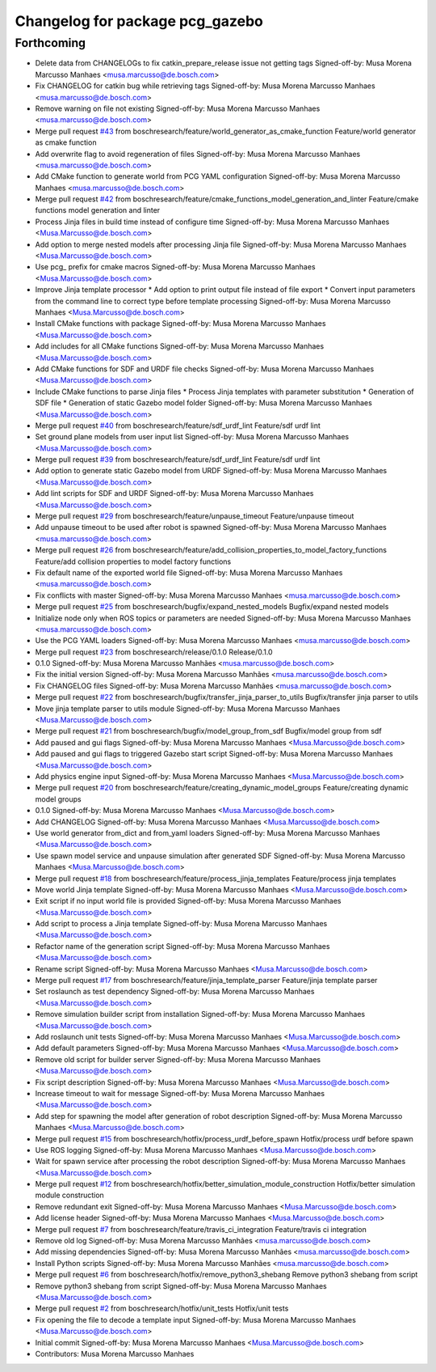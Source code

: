 ^^^^^^^^^^^^^^^^^^^^^^^^^^^^^^^^
Changelog for package pcg_gazebo
^^^^^^^^^^^^^^^^^^^^^^^^^^^^^^^^

Forthcoming
-----------
* Delete data from CHANGELOGs to fix catkin_prepare_release issue not getting tags
  Signed-off-by: Musa Morena Marcusso Manhaes <musa.marcusso@de.bosch.com>
* Fix CHANGELOG for catkin bug while retrieving tags
  Signed-off-by: Musa Morena Marcusso Manhaes <musa.marcusso@de.bosch.com>
* Remove warning on file not existing
  Signed-off-by: Musa Morena Marcusso Manhaes <musa.marcusso@de.bosch.com>
* Merge pull request `#43 <https://github.com/boschresearch/pcg_gazebo_pkgs/issues/43>`_ from boschresearch/feature/world_generator_as_cmake_function
  Feature/world generator as cmake function
* Add overwrite flag to avoid regeneration of files
  Signed-off-by: Musa Morena Marcusso Manhaes <musa.marcusso@de.bosch.com>
* Add CMake function to generate world from PCG YAML configuration
  Signed-off-by: Musa Morena Marcusso Manhaes <musa.marcusso@de.bosch.com>
* Merge pull request `#42 <https://github.com/boschresearch/pcg_gazebo_pkgs/issues/42>`_ from boschresearch/feature/cmake_functions_model_generation_and_linter
  Feature/cmake functions model generation and linter
* Process Jinja files in build time instead of configure time
  Signed-off-by: Musa Morena Marcusso Manhaes <Musa.Marcusso@de.bosch.com>
* Add option to merge nested models after processing Jinja file
  Signed-off-by: Musa Morena Marcusso Manhaes <Musa.Marcusso@de.bosch.com>
* Use pcg\_ prefix for cmake macros
  Signed-off-by: Musa Morena Marcusso Manhaes <Musa.Marcusso@de.bosch.com>
* Improve Jinja template processor
  * Add option to print output file instead of file export
  * Convert input parameters from the command line to correct type before template processing
  Signed-off-by: Musa Morena Marcusso Manhaes <Musa.Marcusso@de.bosch.com>
* Install CMake functions with package
  Signed-off-by: Musa Morena Marcusso Manhaes <Musa.Marcusso@de.bosch.com>
* Add includes for all CMake functions
  Signed-off-by: Musa Morena Marcusso Manhaes <Musa.Marcusso@de.bosch.com>
* Add CMake functions for SDF and URDF file checks
  Signed-off-by: Musa Morena Marcusso Manhaes <Musa.Marcusso@de.bosch.com>
* Include CMake functions to parse Jinja files
  * Process Jinja templates with parameter substitution
  * Generation of SDF file
  * Generation of static Gazebo model folder
  Signed-off-by: Musa Morena Marcusso Manhaes <Musa.Marcusso@de.bosch.com>
* Merge pull request `#40 <https://github.com/boschresearch/pcg_gazebo_pkgs/issues/40>`_ from boschresearch/feature/sdf_urdf_lint
  Feature/sdf urdf lint
* Set ground plane models from user input list
  Signed-off-by: Musa Morena Marcusso Manhaes <Musa.Marcusso@de.bosch.com>
* Merge pull request `#39 <https://github.com/boschresearch/pcg_gazebo_pkgs/issues/39>`_ from boschresearch/feature/sdf_urdf_lint
  Feature/sdf urdf lint
* Add option to generate static Gazebo model from URDF
  Signed-off-by: Musa Morena Marcusso Manhaes <Musa.Marcusso@de.bosch.com>
* Add lint scripts for SDF and URDF
  Signed-off-by: Musa Morena Marcusso Manhaes <Musa.Marcusso@de.bosch.com>
* Merge pull request `#29 <https://github.com/boschresearch/pcg_gazebo_pkgs/issues/29>`_ from boschresearch/feature/unpause_timeout
  Feature/unpause timeout
* Add unpause timeout to be used after robot is spawned
  Signed-off-by: Musa Morena Marcusso Manhaes <musa.marcusso@de.bosch.com>
* Merge pull request `#26 <https://github.com/boschresearch/pcg_gazebo_pkgs/issues/26>`_ from boschresearch/feature/add_collision_properties_to_model_factory_functions
  Feature/add collision properties to model factory functions
* Fix default name of the exported world file
  Signed-off-by: Musa Morena Marcusso Manhaes <musa.marcusso@de.bosch.com>
* Fix conflicts with master
  Signed-off-by: Musa Morena Marcusso Manhaes <musa.marcusso@de.bosch.com>
* Merge pull request `#25 <https://github.com/boschresearch/pcg_gazebo_pkgs/issues/25>`_ from boschresearch/bugfix/expand_nested_models
  Bugfix/expand nested models
* Initialize node only when ROS topics or parameters are needed
  Signed-off-by: Musa Morena Marcusso Manhaes <musa.marcusso@de.bosch.com>
* Use the PCG YAML loaders
  Signed-off-by: Musa Morena Marcusso Manhaes <musa.marcusso@de.bosch.com>
* Merge pull request `#23 <https://github.com/boschresearch/pcg_gazebo_pkgs/issues/23>`_ from boschresearch/release/0.1.0
  Release/0.1.0
* 0.1.0
  Signed-off-by: Musa Morena Marcusso Manhães <musa.marcusso@de.bosch.com>
* Fix the initial version
  Signed-off-by: Musa Morena Marcusso Manhães <musa.marcusso@de.bosch.com>
* Fix CHANGELOG files
  Signed-off-by: Musa Morena Marcusso Manhães <musa.marcusso@de.bosch.com>
* Merge pull request `#22 <https://github.com/boschresearch/pcg_gazebo_pkgs/issues/22>`_ from boschresearch/bugfix/transfer_jinja_parser_to_utils
  Bugfix/transfer jinja parser to utils
* Move jinja template parser to utils module
  Signed-off-by: Musa Morena Marcusso Manhaes <Musa.Marcusso@de.bosch.com>
* Merge pull request `#21 <https://github.com/boschresearch/pcg_gazebo_pkgs/issues/21>`_ from boschresearch/bugfix/model_group_from_sdf
  Bugfix/model group from sdf
* Add paused and gui flags
  Signed-off-by: Musa Morena Marcusso Manhaes <Musa.Marcusso@de.bosch.com>
* Add paused and gui flags to triggered Gazebo start script
  Signed-off-by: Musa Morena Marcusso Manhaes <Musa.Marcusso@de.bosch.com>
* Add physics engine input
  Signed-off-by: Musa Morena Marcusso Manhaes <Musa.Marcusso@de.bosch.com>
* Merge pull request `#20 <https://github.com/boschresearch/pcg_gazebo_pkgs/issues/20>`_ from boschresearch/feature/creating_dynamic_model_groups
  Feature/creating dynamic model groups
* 0.1.0
  Signed-off-by: Musa Morena Marcusso Manhaes <Musa.Marcusso@de.bosch.com>
* Add CHANGELOG
  Signed-off-by: Musa Morena Marcusso Manhaes <Musa.Marcusso@de.bosch.com>
* Use world generator from_dict and from_yaml loaders
  Signed-off-by: Musa Morena Marcusso Manhaes <Musa.Marcusso@de.bosch.com>
* Use spawn model service and unpause simulation after generated SDF
  Signed-off-by: Musa Morena Marcusso Manhaes <Musa.Marcusso@de.bosch.com>
* Merge pull request `#18 <https://github.com/boschresearch/pcg_gazebo_pkgs/issues/18>`_ from boschresearch/feature/process_jinja_templates
  Feature/process jinja templates
* Move world Jinja template
  Signed-off-by: Musa Morena Marcusso Manhaes <Musa.Marcusso@de.bosch.com>
* Exit script if no input world file is provided
  Signed-off-by: Musa Morena Marcusso Manhaes <Musa.Marcusso@de.bosch.com>
* Add script to process a Jinja template
  Signed-off-by: Musa Morena Marcusso Manhaes <Musa.Marcusso@de.bosch.com>
* Refactor name of the generation script
  Signed-off-by: Musa Morena Marcusso Manhaes <Musa.Marcusso@de.bosch.com>
* Rename script
  Signed-off-by: Musa Morena Marcusso Manhaes <Musa.Marcusso@de.bosch.com>
* Merge pull request `#17 <https://github.com/boschresearch/pcg_gazebo_pkgs/issues/17>`_ from boschresearch/feature/jinja_template_parser
  Feature/jinja template parser
* Set roslaunch as test dependency
  Signed-off-by: Musa Morena Marcusso Manhaes <Musa.Marcusso@de.bosch.com>
* Remove simulation builder script from installation
  Signed-off-by: Musa Morena Marcusso Manhaes <Musa.Marcusso@de.bosch.com>
* Add roslaunch unit tests
  Signed-off-by: Musa Morena Marcusso Manhaes <Musa.Marcusso@de.bosch.com>
* Add default parameters
  Signed-off-by: Musa Morena Marcusso Manhaes <Musa.Marcusso@de.bosch.com>
* Remove old script for builder server
  Signed-off-by: Musa Morena Marcusso Manhaes <Musa.Marcusso@de.bosch.com>
* Fix script description
  Signed-off-by: Musa Morena Marcusso Manhaes <Musa.Marcusso@de.bosch.com>
* Increase timeout to wait for message
  Signed-off-by: Musa Morena Marcusso Manhaes <Musa.Marcusso@de.bosch.com>
* Add step for spawning the model after generation of robot description
  Signed-off-by: Musa Morena Marcusso Manhaes <Musa.Marcusso@de.bosch.com>
* Merge pull request `#15 <https://github.com/boschresearch/pcg_gazebo_pkgs/issues/15>`_ from boschresearch/hotfix/process_urdf_before_spawn
  Hotfix/process urdf before spawn
* Use ROS logging
  Signed-off-by: Musa Morena Marcusso Manhaes <Musa.Marcusso@de.bosch.com>
* Wait for spawn service after processing the robot description
  Signed-off-by: Musa Morena Marcusso Manhaes <Musa.Marcusso@de.bosch.com>
* Merge pull request `#12 <https://github.com/boschresearch/pcg_gazebo_pkgs/issues/12>`_ from boschresearch/hotfix/better_simulation_module_construction
  Hotfix/better simulation module construction
* Remove redundant exit
  Signed-off-by: Musa Morena Marcusso Manhaes <Musa.Marcusso@de.bosch.com>
* Add license header
  Signed-off-by: Musa Morena Marcusso Manhaes <Musa.Marcusso@de.bosch.com>
* Merge pull request `#7 <https://github.com/boschresearch/pcg_gazebo_pkgs/issues/7>`_ from boschresearch/feature/travis_ci_integration
  Feature/travis ci integration
* Remove old log
  Signed-off-by: Musa Morena Marcusso Manhães <musa.marcusso@de.bosch.com>
* Add missing dependencies
  Signed-off-by: Musa Morena Marcusso Manhães <musa.marcusso@de.bosch.com>
* Install Python scripts
  Signed-off-by: Musa Morena Marcusso Manhães <musa.marcusso@de.bosch.com>
* Merge pull request `#6 <https://github.com/boschresearch/pcg_gazebo_pkgs/issues/6>`_ from boschresearch/hotfix/remove_python3_shebang
  Remove python3 shebang from script
* Remove python3 shebang from script
  Signed-off-by: Musa Morena Marcusso Manhaes <Musa.Marcusso@de.bosch.com>
* Merge pull request `#2 <https://github.com/boschresearch/pcg_gazebo_pkgs/issues/2>`_ from boschresearch/hotfix/unit_tests
  Hotfix/unit tests
* Fix opening the file to decode a template input
  Signed-off-by: Musa Morena Marcusso Manhaes <Musa.Marcusso@de.bosch.com>
* Initial commit
  Signed-off-by: Musa Morena Marcusso Manhaes <Musa.Marcusso@de.bosch.com>
* Contributors: Musa Morena Marcusso Manhaes
